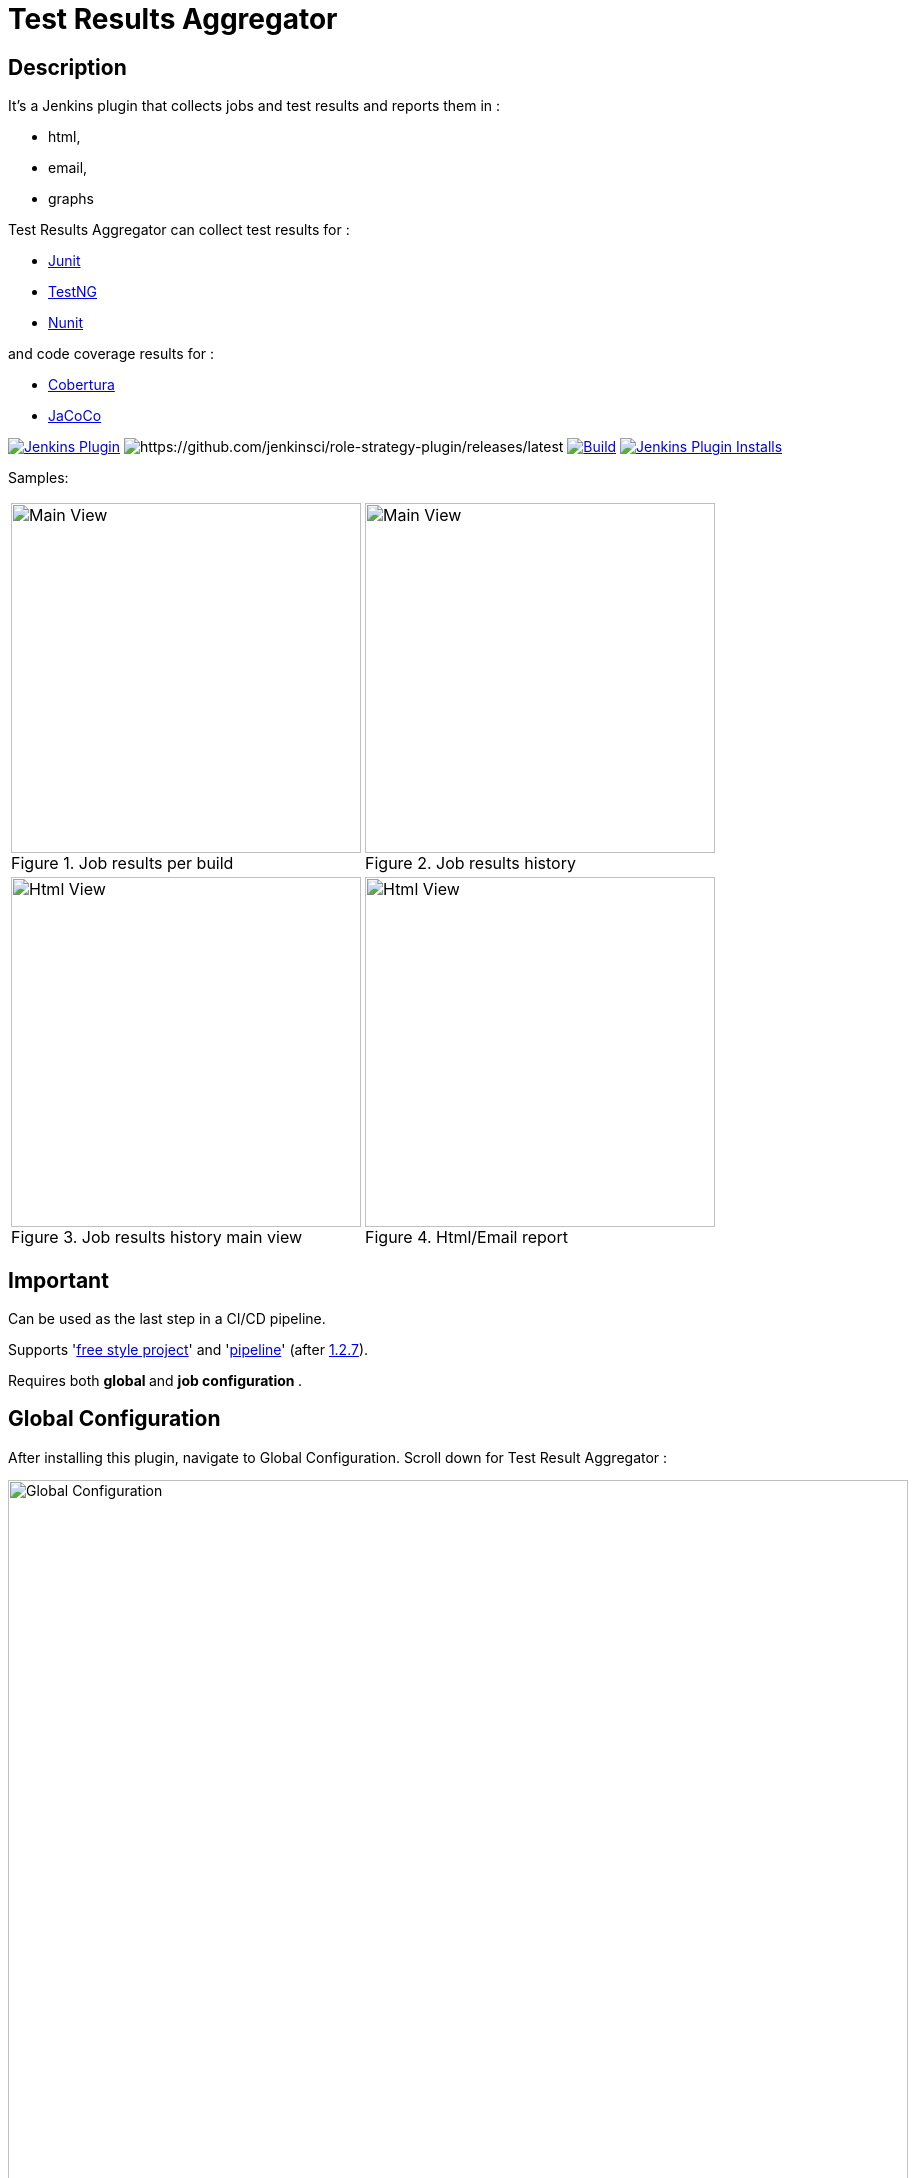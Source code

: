 = Test Results Aggregator
:imagesdir: screenshots
:icons:

== Description

It's a Jenkins plugin that collects jobs and test results and reports them in :

* html,
* email, 
* graphs

Test Results Aggregator can collect test results for : 

* https://plugins.jenkins.io/junit[Junit] 
* https://plugins.jenkins.io/testng-plugin[TestNG] 
* https://plugins.jenkins.io/nunit[Nunit]

and code coverage results for : 

* https://plugins.jenkins.io/cobertura[Cobertura] 
* https://plugins.jenkins.io/jacoco[JaCoCo]

image:https://img.shields.io/jenkins/plugin/v/test-results-aggregator.svg[Jenkins Plugin,link=https://plugins.jenkins.io/test-results-aggregator]
image:https://ci.jenkins.io/buildStatus/icon?job=Plugins/test-results-aggregator-plugin/master[https://github.com/jenkinsci/role-strategy-plugin/releases/latest]
image:https://github.com/jenkinsci/test-results-aggregator-plugin/workflows/Java_CI/badge.svg[Build,link= https://github.com/jenkinsci/test-results-aggregator-plugin/workflows/Java_CI]
image:https://img.shields.io/jenkins/plugin/i/test-results-aggregator.svg?color=blue[Jenkins Plugin Installs,link=https://plugins.jenkins.io/test-results-aggregator]
 
 

Samples:


[cols="2,2"]  

|===

a|[#img-Untitled2] 
.Job results per build
image::Untitled2.png[Main View,350,align="right"]
a|[#img-MainView] 
.Job results history
image::MainView.png[Main View,350,align="right"]

a|[#img-Untitled1] 
.Job results history main view
image::Untitled1.png[Html View,350,align="right"]
a|[#img-htmlView2] 
.Html/Email report
image::htmlView2.png[Html View,350,align="right"]
|=== 



== Important

Can be used as the last step in a CI/CD pipeline.

Supports 'https://github.com/jenkinsci/test-results-aggregator-plugin/blob/master/README_FreeStyle.adoc[free style project]' and 'https://github.com/jenkinsci/test-results-aggregator-plugin/blob/master/README_Pipeline.adoc[pipeline]' (after https://github.com/jenkinsci/test-results-aggregator-plugin/releases/1.2.7[1.2.7]).

Requires both ** global ** and ** job configuration ** .
 
== Global Configuration

After installing this plugin, navigate to Global Configuration. Scroll down for Test Result Aggregator :

image::Global_Configuration.png[Global Configuration,900,align="right"]


In this section you can define : 

[cols="1,1"]  
|===
|Jenkins Base Url
|The HTTP address of the Jenkins installation, such as http://yourhost.yourdomain/jenkins/ .This is used to access Jenkins API.

|Jenkins Account Username
|username of the account that will be used to access Jenkins API and fetch job results.

|Jenkins Account password
|password of the account that will be used to access Jenkins API and fetch job results.

|Mail Notification From
|sender for the mail Notification. Default is "Jenkins".

|=== 

Mail notification requires also the Jenkins Global Configuration setting for https://plugins.jenkins.io/mailer/[SMTP server]

== Job Configuration

 * link:README_FreeStyle.adoc[Free Style Job Configuration]
 * link:README_Pipeline.adoc[Pipeline Syntax]

== Release Notes

See the https://github.com/jenkinsci/test-results-aggregator-plugin/releases[Github releases page].

* 1.1.x Requires Jenkins < 2.277
* 1.2.x Requires Jenkins >= 2.277

  
== Misc

https://ci.jenkins.io/job/Plugins/job/test-results-aggregator-plugin/
